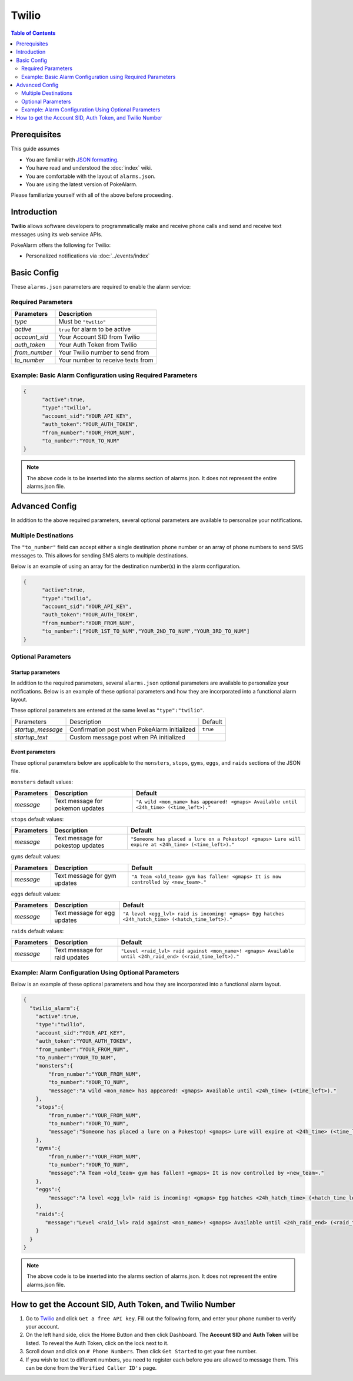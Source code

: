 Twilio
=====================================

.. contents:: Table of Contents
   :depth: 2
   :local:


Prerequisites
-------------------------------------

This guide assumes

+ You are familiar with `JSON formatting <https://www.w3schools.com/js/js_json_intro.asp>`_.
+ You have read and understood the :doc:`index` wiki.
+ You are comfortable with the layout of ``alarms.json``.
+ You are using the latest version of PokeAlarm.

Please familiarize yourself with all of the above before proceeding.


Introduction
-------------------------------------

**Twilio** allows software developers to programmatically make and receive
phone calls and send and receive text messages using its web service APIs.

PokeAlarm offers the following for Twilio:

+ Personalized notifications via :doc:`../events/index`


Basic Config
-------------------------------------

These ``alarms.json`` parameters are required to enable the alarm service:


Required Parameters
~~~~~~~~~~~~~~~~~~~~~~~~~~~~~~~~~~~~~

=============== ======================================
Parameters      Description
=============== ======================================
`type`          Must be ``"twilio"``
`active`        ``true`` for alarm to be active
`account_sid`   Your Account SID from Twilio
`auth_token`    Your Auth Token from Twilio
`from_number`   Your Twilio number to send from
`to_number`     Your number to receive texts from
=============== ======================================


Example: Basic Alarm Configuration using Required Parameters
~~~~~~~~~~~~~~~~~~~~~~~~~~~~~~~~~~~~~

.. code-block:: json

  {
  	"active":true,
  	"type":"twilio",
  	"account_sid":"YOUR_API_KEY",
  	"auth_token":"YOUR_AUTH_TOKEN",
  	"from_number":"YOUR_FROM_NUM",
  	"to_number":"YOUR_TO_NUM"
  }

.. note::
  The above code is to be inserted into the alarms section of
  alarms.json. It does not represent the entire alarms.json file.


Advanced Config
-------------------------------------

In addition to the above required parameters, several optional parameters
are available to personalize your notifications.


Multiple Destinations
~~~~~~~~~~~~~~~~~~~~~~~~~~~~~~~~~~~~~

The ``"to_number"`` field can accept either a single destination phone number
or an array of phone numbers to send SMS messages to. This allows for
sending SMS alerts to multiple destinations.

Below is an example of using an array for the destination number(s) in the
alarm configuration.

.. code-block:: json

  {
  	"active":true,
  	"type":"twilio",
  	"account_sid":"YOUR_API_KEY",
  	"auth_token":"YOUR_AUTH_TOKEN",
  	"from_number":"YOUR_FROM_NUM",
  	"to_number":["YOUR_1ST_TO_NUM","YOUR_2ND_TO_NUM","YOUR_3RD_TO_NUM"]
  }


Optional Parameters
~~~~~~~~~~~~~~~~~~~~~~~~~~~~~~~~~~~~~

Startup parameters
..................

In addition to the required parameters, several ``alarms.json`` optional
parameters are available to personalize your notifications. Below is an
example of these optional parameters and how they are incorporated into a
functional alarm layout.

These optional parameters are entered at the same level as ``"type":"twilio"``.

+-------------------+----------------------------------------------+----------+
| Parameters        | Description                                  | Default  |
+-------------------+----------------------------------------------+----------+
| `startup_message` | Confirmation post when PokeAlarm initialized | ``true`` |
+-------------------+----------------------------------------------+----------+
| `startup_text`    | Custom message post when PA initialized      |          |
+-------------------+----------------------------------------------+----------+


Event parameters
................

These optional parameters below are applicable to the ``monsters``, ``stops``,
``gyms``, ``eggs``, and ``raids`` sections of the JSON file.

``monsters`` default values:

=========== ================================= ===================================
Parameters  Description                       Default
=========== ================================= ===================================
`message`   Text message for pokemon updates  ``"A wild <mon_name> has appeared!
                                              <gmaps> Available until <24h_time>
                                              (<time_left>)."``
=========== ================================= ===================================

``stops`` default values:

=========== ================================= ===================================
Parameters  Description                       Default
=========== ================================= ===================================
`message`   Text message for pokestop updates ``"Someone has placed a lure on a
                                              Pokestop! <gmaps> Lure will expire
                                              at <24h_time> (<time_left>)."``
=========== ================================= ===================================

``gyms`` default values:

=========== ================================= ===================================
Parameters  Description                       Default
=========== ================================= ===================================
`message`   Text message for gym updates      ``"A Team <old_team> gym has fallen!
                                              <gmaps> It is now controlled by
                                              <new_team>."``
=========== ================================= ===================================

``eggs`` default values:

=========== ================================= =====================================
Parameters  Description                       Default
=========== ================================= =====================================
`message`   Text message for egg updates      ``"A level <egg_lvl> raid is incoming!
                                              <gmaps> Egg hatches <24h_hatch_time>
                                              (<hatch_time_left>)."``
=========== ================================= =====================================

``raids`` default values:

=========== ================================= =====================================
Parameters  Description                       Default
=========== ================================= =====================================
`message`   Text message for raid updates     ``"Level <raid_lvl> raid against
                                              <mon_name>! <gmaps> Available until
                                              <24h_raid_end> (<raid_time_left>)."``
=========== ================================= =====================================


Example: Alarm Configuration Using Optional Parameters
~~~~~~~~~~~~~~~~~~~~~~~~~~~~~~~~~~~~~

Below is an example of these optional parameters and how they are incorporated
into a functional alarm layout.

.. code-block:: json

  {
    "twilio_alarm":{
      "active":true,
      "type":"twilio",
      "account_sid":"YOUR_API_KEY",
      "auth_token":"YOUR_AUTH_TOKEN",
      "from_number":"YOUR_FROM_NUM",
      "to_number":"YOUR_TO_NUM",
      "monsters":{
          "from_number":"YOUR_FROM_NUM",
          "to_number":"YOUR_TO_NUM",
          "message":"A wild <mon_name> has appeared! <gmaps> Available until <24h_time> (<time_left>)."
      },
      "stops":{
          "from_number":"YOUR_FROM_NUM",
          "to_number":"YOUR_TO_NUM",
          "message":"Someone has placed a lure on a Pokestop! <gmaps> Lure will expire at <24h_time> (<time_left>)."
      },
      "gyms":{
          "from_number":"YOUR_FROM_NUM",
          "to_number":"YOUR_TO_NUM",
          "message":"A Team <old_team> gym has fallen! <gmaps> It is now controlled by <new_team>."
      },
      "eggs":{
          "message":"A level <egg_lvl> raid is incoming! <gmaps> Egg hatches <24h_hatch_time> (<hatch_time_left>)."
      },
      "raids":{
         "message":"Level <raid_lvl> raid against <mon_name>! <gmaps> Available until <24h_raid_end> (<raid_time_left>)."
      }
    }
  }


.. note::
  The above code is to be inserted into the alarms section of
  alarms.json. It does not represent the entire alarms.json file.


How to get the Account SID, Auth Token, and Twilio Number
-------------------------------------

1. Go to `Twilio <https://www.twilio.com>`_ and click ``Get a free API key``.
   Fill out the following form, and enter your phone number to verify your
   account.

2. On the left hand side, click the Home Button and then click Dashboard.
   The **Account SID** and **Auth Token** will be listed. To reveal the Auth
   Token, click on the lock next to it.

3. Scroll down and click on ``# Phone Numbers``. Then click ``Get Started``
   to get your free number.

4. If you wish to text to different numbers, you need to register each before
   you are allowed to message them. This can be done from the ``Verified Caller
   ID's`` page.
